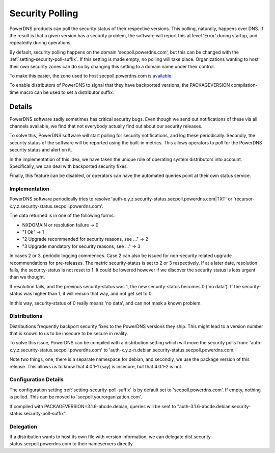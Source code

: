 Security Polling
----------------
PowerDNS products can poll the security status of their respective versions.
This polling, naturally, happens over DNS.
If the result is that a given version has a security problem, the software will report this at level 'Error' during startup, and repeatedly during operations.

By default, security polling happens on the domain 'secpoll.powerdns.com', but this can be changed with the :ref:`setting-security-poll-suffix`.
If this setting is made empty, no polling will take place.
Organizations wanting to host their own security zones can do so by changing this setting to a domain name under their control.

To make this easier, the zone used to host secpoll.powerdns.com is `available <https://github.com/PowerDNS/pdns/blob/master/docs/secpoll.zone>`_.

To enable distributors of PowerDNS to signal that they have backported versions, the PACKAGEVERSION compilation-time macro can be used to set a distributor suffix.

Details
^^^^^^^
PowerDNS software sadly sometimes has critical security bugs.
Even though we send out notifications of these via all channels available, we find that not everybody actually find out about our security releases.

To solve this, PowerDNS software will start polling for security notifications, and log these periodically.
Secondly, the security status of the software will be reported using the built-in metrics.
This allows operators to poll for the PowerDNS security status and alert on it.

In the implementation of this idea, we have taken the unique role of operating system distributors into account.
Specifically, we can deal with backported security fixes.

Finally, this feature can be disabled, or operators can have the automated queries point at their own status service.

Implementation
~~~~~~~~~~~~~~
PowerDNS software periodically tries to resolve 'auth-x.y.z.security-status.secpoll.powerdns.com|TXT' or 'recursor-x.y.z.security-status.secpoll.powerdns.com'.

The data returned is in one of the following forms:

-  NXDOMAIN or resolution failure -> 0
-  "1 Ok" -> 1
-  "2 Upgrade recommended for security reasons, see ..." -> 2
-  "3 Upgrade mandatory for security reasons, see ..." -> 3

In cases 2 or 3, periodic logging commences.
Case 2 can also be issued for non-security related upgrade recommendations for pre-releases.
The metric security-status is set to 2 or 3 respectively.
If at a later date, resolution fails, the security-status is not reset to 1.
It could be lowered however if we discover the security status is less urgent than we thought.

If resolution fails, and the previous security-status was 1, the new security-status becomes 0 ('no data').
If the security-status was higher than 1, it will remain that way, and not get set to 0.

In this way, security-status of 0 really means 'no data', and can not mask a known problem.

Distributions
~~~~~~~~~~~~~
Distributions frequently backport security fixes to the PowerDNS versions they ship.
This might lead to a version number that is known to us to be insecure to be secure in reality.

To solve this issue, PowerDNS can be compiled with a distribution setting which will move the security polls from: 'auth-x.y.z.security-status.secpoll.powerdns.com' to 'auth-x.y.z-n.debian.security-status.secpoll.powerdns.com.

Note two things, one, there is a separate namespace for debian, and secondly, we use the package version of this release.
This allows us to know that 4.0.1-1 (say) is insecure, but that 4.0.1-2 is not.

Configuration Details
~~~~~~~~~~~~~~~~~~~~~
The configuration setting :ref:`setting-security-poll-suffix` is by default set to 'secpoll.powerdns.com'.
If empty, nothing is polled. This can be moved to 'secpoll.yourorganization.com'.

If compiled with PACKAGEVERSION=3.1.6-abcde.debian, queries will be sent to "auth-3.1.6-abcde.debian.security-status.security-poll-suffix".

Delegation
~~~~~~~~~~
If a distribution wants to host its own file with version information, we can delegate dist.security-status.secpoll.powerdns.com to their nameservers directly.
